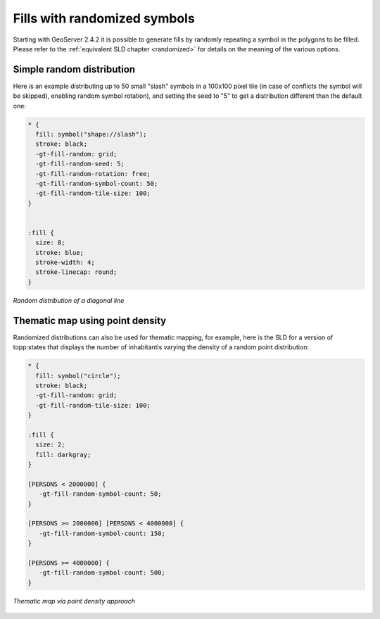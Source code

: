 .. _randomized_css:

Fills with randomized symbols
=============================

Starting with GeoServer 2.4.2 it is possible to generate fills by randomly repeating a symbol in the polygons to be filled.
Please refer to the :ref:`equivalent SLD chapter <randomized>` for details on the meaning of the various options.

Simple random distribution
--------------------------

Here is an example distributing up to 50 small "slash" symbols in a 100x100 pixel tile (in case of conflicts the symbol will be skipped), enabling random symbol rotation), and setting the seed to "5" to get a distribution different than the default one:

.. code-block:: css

    * { 
      fill: symbol("shape://slash");
      stroke: black;
      -gt-fill-random: grid;
      -gt-fill-random-seed: 5;
      -gt-fill-random-rotation: free;
      -gt-fill-random-symbol-count: 50;
      -gt-fill-random-tile-size: 100;
    }


    :fill {
      size: 8;
      stroke: blue;
      stroke-width: 4;
      stroke-linecap: round;
    }

.. figure:: ../../styling/sld-extensions/images/random-slash.png
   :align: center
   
   *Random distribution of a diagonal line*

Thematic map using point density
--------------------------------

Randomized distributions can also be used for thematic mapping, for example, here is the SLD for a version of topp:states that displays the number of inhabitantìs varying the density of a random point distribution:

.. code-block:: css

    * { 
      fill: symbol("circle");
      stroke: black;
      -gt-fill-random: grid; 
      -gt-fill-random-tile-size: 100;
    }

    :fill {
      size: 2;
      fill: darkgray;
    }

    [PERSONS < 2000000] {
       -gt-fill-random-symbol-count: 50;
    }

    [PERSONS >= 2000000] [PERSONS < 4000000] {
       -gt-fill-random-symbol-count: 150;
    }

    [PERSONS >= 4000000] {
       -gt-fill-random-symbol-count: 500;
    }

.. figure:: ../../styling/sld-extensions/images/states-random.png
   :align: center
   
   *Thematic map via point density approach*
